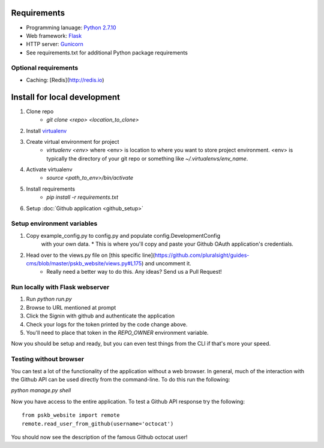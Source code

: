 ============
Requirements
============

* Programming lanuage: `Python 2.7.10 <http://python.org>`_
* Web framework: `Flask <http://flask.pocoo.org>`_
* HTTP server: `Gunicorn <http://gunicorn.org>`_
* See requirements.txt for additional Python package requirements

---------------------
Optional requirements
---------------------

* Caching: [Redis](http://redis.io)

=============================
Install for local development
=============================

1. Clone repo
    * `git clone <repo> <location_to_clone>`
2. Install `virtualenv <https://pypi.python.org/pypi/virtualenv>`_
3. Create virtual environment for project
    * `virtualenv <env>` where <env> is location to where you want to store
      project environment.  <env> is typically the directory of your git repo
      or something like `~/.virtualenvs/env_name`.
4. Activate virtualenv
    * `source <path_to_env>/bin/activate`
5. Install requirements
    * `pip install -r requirements.txt`
6. Setup :doc:`Github application <github_setup>`

---------------------------
Setup environment variables
---------------------------

1. Copy example_config.py to config.py and populate config.DevelopmentConfig
    with your own data.
    * This is where you'll copy and paste your Github OAuth application's credentials.
2. Head over to the views.py file on [this specific line](https://github.com/pluralsight/guides-cms/blob/master/pskb_website/views.py#L175) and uncomment it.
    * Really need a better way to do this. Any ideas? Send us a Pull Request!

--------------------------------
Run locally with Flask webserver
--------------------------------

1. Run `python run.py`
2. Browse to URL mentioned at prompt
3. Click the Signin with github and authenticate the application
4. Check your logs for the token printed by the code change above.
5. You'll need to place that token in the `REPO_OWNER` environment variable.

Now you should be setup and ready, but you can even test things from the CLI if
that's more your speed.

-----------------------
Testing without browser
-----------------------

You can test a lot of the functionality of the application without a web
browser.  In general, much of the interaction with the Github API can be used
directly from the command-line.  To do this run the following:

`python manage.py shell`

Now you have access to the entire application.  To test a Github API response
try the following::

    from pskb_website import remote
    remote.read_user_from_github(username='octocat')

You should now see the description of the famous Github octocat user!
